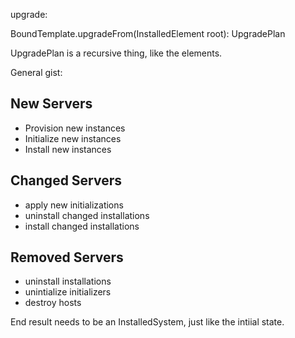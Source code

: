 upgrade:

BoundTemplate.upgradeFrom(InstalledElement root): UpgradePlan

UpgradePlan is a recursive thing, like the elements.

General gist: 
** New Servers
   - Provision new instances
   - Initialize new instances
   - Install new instances
** Changed Servers
   - apply new initializations
   - uninstall changed installations
   - install changed installations
** Removed Servers
   - uninstall installations
   - unintialize initializers
   - destroy hosts

 End result needs to be an InstalledSystem, just like the intiial
 state.

